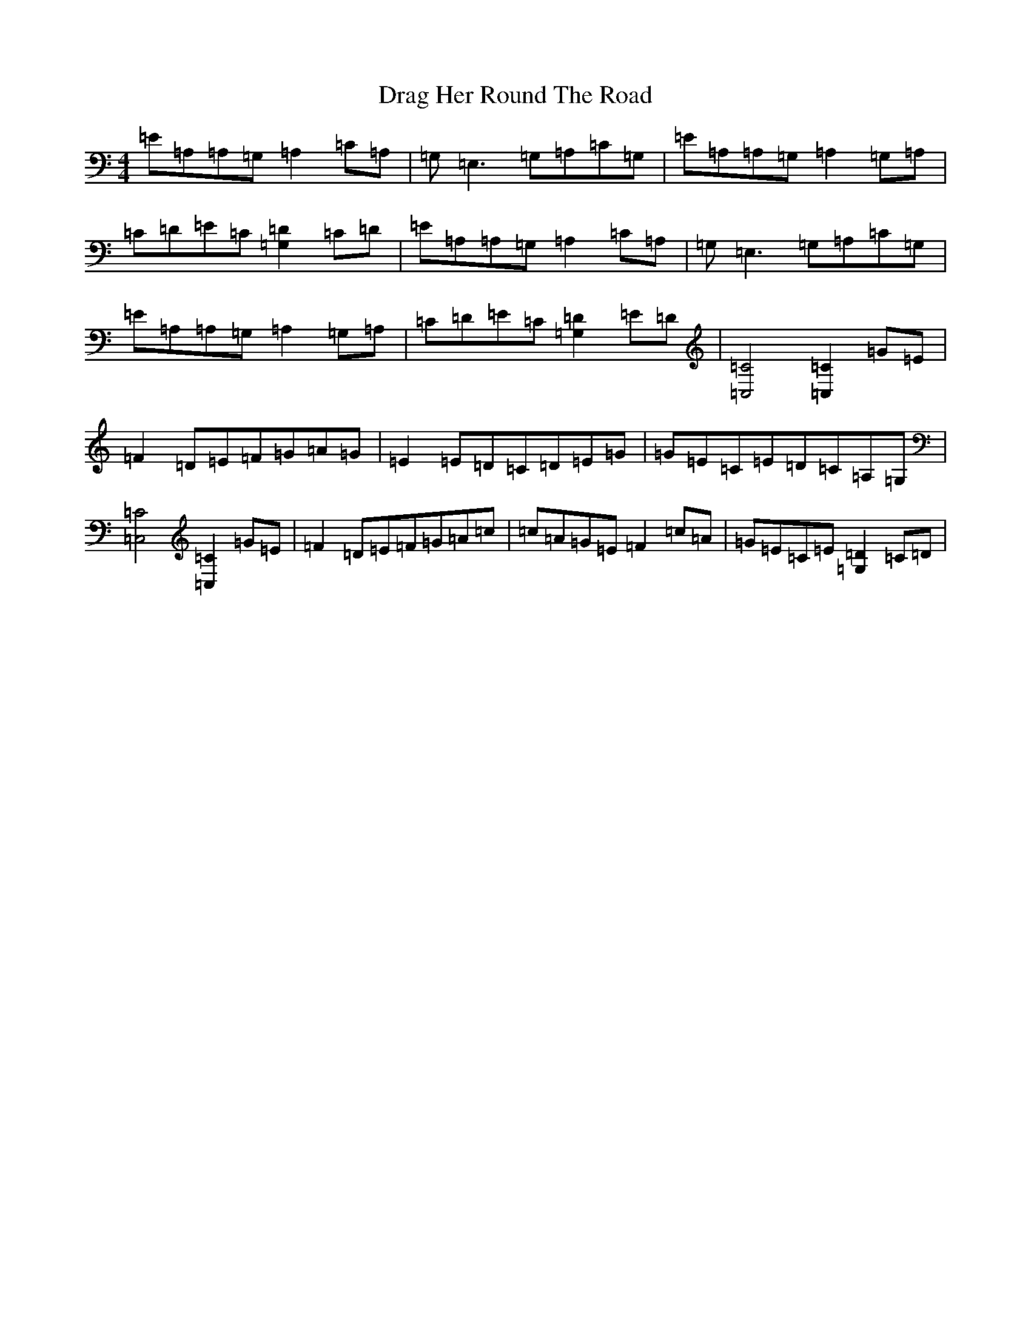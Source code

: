 X: 5603
T: Drag Her Round The Road
S: https://thesession.org/tunes/1148#setting22048
Z: G Major
R: reel
M:4/4
L:1/8
K: C Major
=E=A,=A,=G,=A,2=C=A,|=G,=E,3=G,=A,=C=G,|=E=A,=A,=G,=A,2=G,=A,|=C=D=E=C[=G,2=D2]=C=D|=E=A,=A,=G,=A,2=C=A,|=G,=E,3=G,=A,=C=G,|=E=A,=A,=G,=A,2=G,=A,|=C=D=E=C[=G,2=D2]=E=D|[=C,4=C4][=C,2=C2]=G=E|=F2=D=E=F=G=A=G|=E2=E=D=C=D=E=G|=G=E=C=E=D=C=A,=G,|[=C,4=C4][=C,2=C2]=G=E|=F2=D=E=F=G=A=c|=c=A=G=E=F2=c=A|=G=E=C=E[=G,2=D2]=C=D|